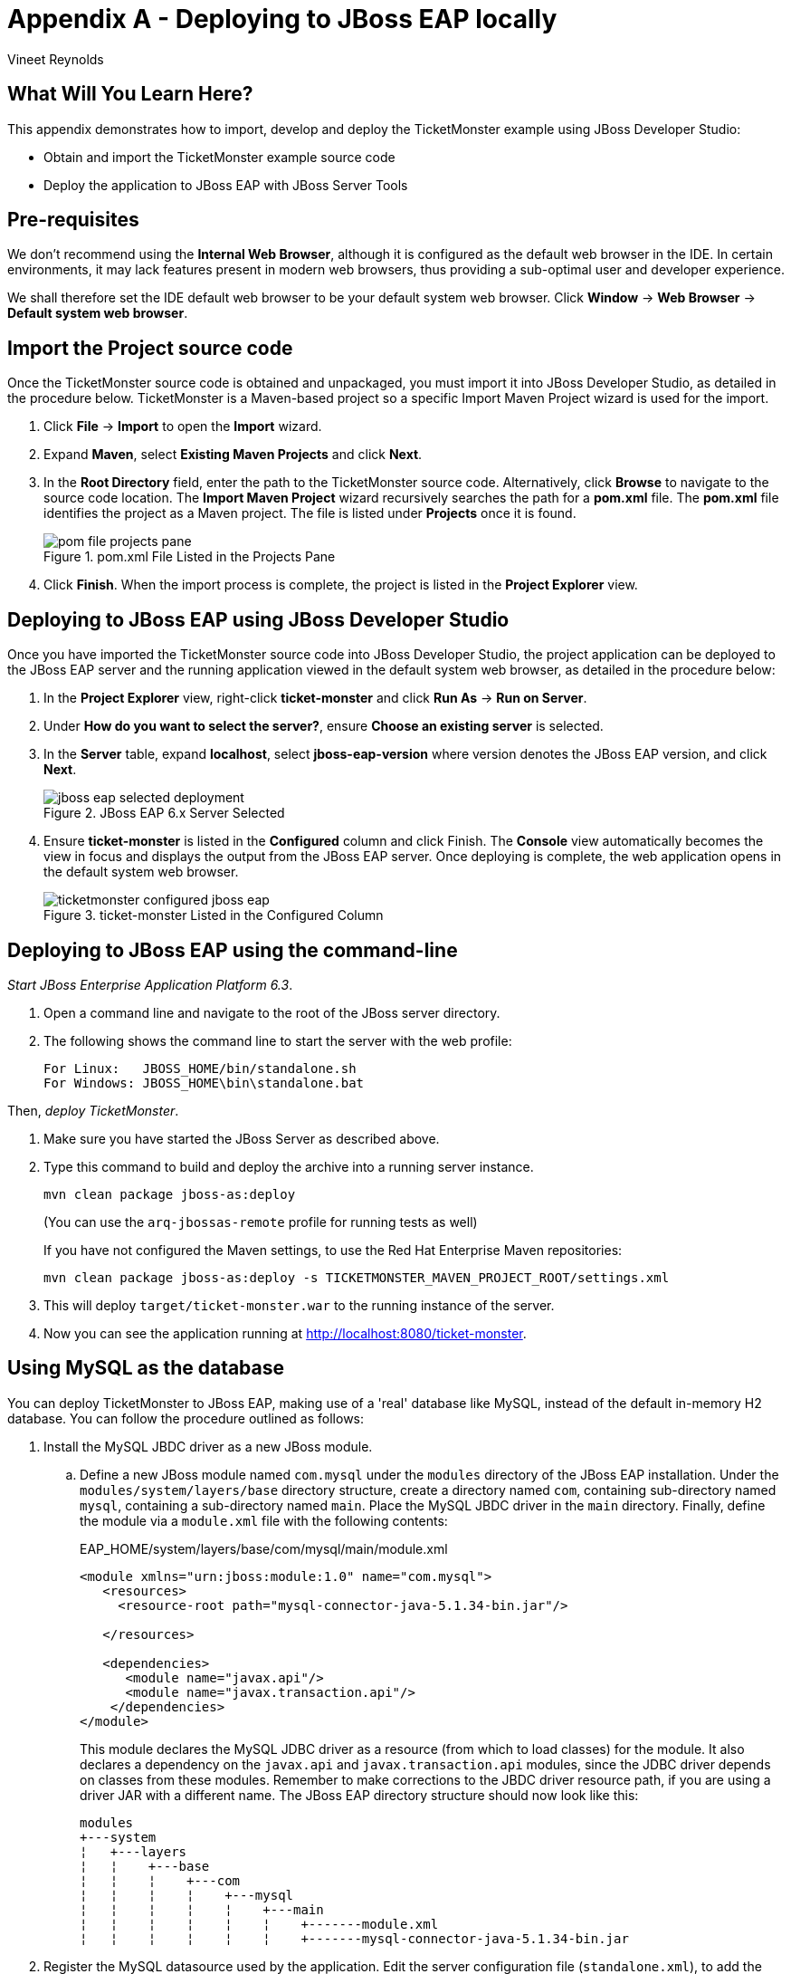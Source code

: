= Appendix A - Deploying to JBoss EAP locally
:Author: Vineet Reynolds

== What Will You Learn Here?

This appendix demonstrates how to import, develop and deploy the TicketMonster example using JBoss Developer Studio:

* Obtain and import the TicketMonster example source code
* Deploy the application to JBoss EAP with JBoss Server Tools

== Pre-requisites

We don't recommend using the *Internal Web Browser*, although it is configured as the default web browser in the IDE.
In certain environments, it may lack features present in modern web browsers, thus providing a sub-optimal user and developer experience.

We shall therefore set the IDE default web browser to be your default system web browser. Click *Window* → *Web
Browser* → *Default system web browser*.

== Import the Project source code

Once the TicketMonster source code is obtained and unpackaged, you must import it into JBoss
Developer Studio, as detailed in the procedure below. TicketMonster is a Maven-based project so a
specific Import Maven Project wizard is used for the import.

. Click *File* → *Import* to open the *Import* wizard.
. Expand *Maven*, select *Existing Maven Projects* and click *Next*.
. In the *Root Directory* field, enter the path to the TicketMonster source code. Alternatively,
click *Browse* to navigate to the source code location. The *Import Maven Project* wizard
recursively searches the path for a *pom.xml* file. The *pom.xml* file identifies the project as a
Maven project. The file is listed under *Projects* once it is found.
+
.pom.xml File Listed in the Projects Pane
image::gfx/pom-file-projects-pane.png[]
. Click *Finish*. When the import process is complete, the project is listed in the *Project Explorer* view.


== Deploying to JBoss EAP using JBoss Developer Studio

Once you have imported the TicketMonster source code into JBoss Developer Studio, the project
application can be deployed to the JBoss EAP server and the running application viewed in the
default system web browser, as detailed in the procedure below:

. In the *Project Explorer* view, right-click *ticket-monster* and click *Run As* → *Run on
Server*.
. Under *How do you want to select the server?*, ensure *Choose an existing
server* is selected.
. In the *Server* table, expand *localhost*, select *jboss-eap-version* where version
denotes the JBoss EAP version, and click *Next*.
+
[[jboss-eap-selected-deployment]]
.JBoss EAP 6.x Server Selected
image::gfx/jboss-eap-selected-deployment.png[]
. Ensure *ticket-monster* is listed in the *Configured* column and click Finish. The
*Console* view automatically becomes the view in focus and displays the output from the
JBoss EAP server. Once deploying is complete, the web application opens in the default
system web browser.
+
[[ticketmonster-configured-jboss-eap]]
.ticket-monster Listed in the Configured Column
image::gfx/ticketmonster-configured-jboss-eap.png[]


== Deploying to JBoss EAP using the command-line

_Start JBoss Enterprise Application Platform 6.3_.

1. Open a command line and navigate to the root of the JBoss server directory.
2. The following shows the command line to start the server with the web profile:
+
----
For Linux:   JBOSS_HOME/bin/standalone.sh
For Windows: JBOSS_HOME\bin\standalone.bat
----
		
Then, _deploy TicketMonster_.


1. Make sure you have started the JBoss Server as described above.
2. Type this command to build and deploy the archive into a running server instance.
+
----
mvn clean package jboss-as:deploy
----
+
(You can use the `arq-jbossas-remote` profile for running tests as well)
+
If you have not configured the Maven settings, to use the Red Hat Enterprise Maven repositories: 
+
----
mvn clean package jboss-as:deploy -s TICKETMONSTER_MAVEN_PROJECT_ROOT/settings.xml
----
3. This will deploy `target/ticket-monster.war` to the running instance of the server.
4. Now you can see the application running at http://localhost:8080/ticket-monster.

== Using MySQL as the database

You can deploy TicketMonster to JBoss EAP, making use of a 'real' database like MySQL, instead of the default in-memory H2 database. You can follow the procedure outlined as follows:

. Install the MySQL JBDC driver as a new JBoss module.
.. Define a new JBoss module named `com.mysql` under the `modules` directory of the JBoss EAP installation. Under the `modules/system/layers/base` directory structure, create a directory named `com`, containing sub-directory named `mysql`, containing a sub-directory named `main`. Place the MySQL JBDC driver in the `main` directory. Finally, define the module via a `module.xml` file with the following contents:
+
.EAP_HOME/system/layers/base/com/mysql/main/module.xml
----
<module xmlns="urn:jboss:module:1.0" name="com.mysql">
   <resources>
     <resource-root path="mysql-connector-java-5.1.34-bin.jar"/>
  
   </resources>
 
   <dependencies>
      <module name="javax.api"/>
      <module name="javax.transaction.api"/>
    </dependencies>
</module>
----
+
This module declares the MySQL JDBC driver as a resource (from which to load classes) for the module. It also declares a dependency on the `javax.api` and `javax.transaction.api` modules, since the JDBC driver depends on classes from these modules. Remember to make corrections to the JBDC driver resource path, if you are using a driver JAR with a different name. 
The JBoss EAP directory structure should now look like this:
+
----
modules
+---system
¦   +---layers
¦   ¦    +---base
¦   ¦    ¦    +---com
¦   ¦    ¦    ¦    +---mysql
¦   ¦    ¦    ¦    ¦    +---main
¦   ¦    ¦    ¦    ¦    ¦    +-------module.xml  
¦   ¦    ¦    ¦    ¦    ¦    +-------mysql-connector-java-5.1.34-bin.jar
----
. Register the MySQL datasource used by the application. Edit the server configuration file (`standalone.xml`), to add the datasource definition:
+
----
<datasources>
   <datasource jndi-name="java:jboss/datasources/TicketMonsterMySQLDS" pool-name="MySQLDS">
      <connection-url>jdbc:mysql://localhost:3306/ticketmonster</connection-url>
      <driver>com.mysql</driver>
      <transaction-isolation>TRANSACTION_READ_COMMITTED</transaction-isolation>
      <pool>
        <min-pool-size>10</min-pool-size>
        <max-pool-size>100</max-pool-size>
        <prefill>true</prefill>
      </pool>
      <security>
        <user-name>test</user-name>
        <password>test</password>
      </security>
      <statement>
        <prepared-statement-cache-size>32</prepared-statement-cache-size>
        <share-prepared-statements/>
      </statement>
    </datasource>
    <drivers>
      <driver name="com.mysql" module="com.mysql">
	  	<driver-class>com.mysql.jdbc.Driver</driver-class>
        <xa-datasource-class>com.mysql.jdbc.jdbc2.optional.MysqlXADataSource</xa-datasource-class>
      </driver>
    </drivers>
</datasources>
----
+
Replace the values for the `connection-url`, `user-name` and `password` with the correct ones for your environment.
. Build and deploy the application, using the `mysql` profile defined in the project POM : 
.. In JBoss Developer Studio, you can do this by opening the project's context menu: right-click on the project, click *Maven* → *Select Maven Profiles...*, and activate the `mysql` profile by selecting it's checkbox. Once you have activated the profile, you can publish the project to a JBoss EAP instance from JBoss Developer Studio in the same manner described previously.
.. If you are building and deploying from the command-line, activate the `mysql` profile, by specifying it during the build command like so:
+
----
mvn clean package jboss-as:deploy -Pmysql
----
.. If you have not configured the Maven settings, to use the Red Hat Enterprise Maven repositories: 
+
----
mvn clean package jboss-as:deploy -Pmysql -s TICKETMONSTER_MAVEN_PROJECT_ROOT/settings.xml
----


== Using PostgreSQL as the database

Just like MySQL, you can deploy TicketMonster to JBoss EAP, making use of a 'real' database like PostgreSQL, instead of the default in-memory H2 database. You can follow the procedure outlined as follows:

. Install the PostgreSQL JBDC driver as a new JBoss module.
.. Define a new JBoss module named `org.postgresql` under the `modules` directory of the JBoss EAP installation. Under the `modules/system/layers/base` directory structure, create a directory named `org`, containing sub-directory named `postgresql`, containing a sub-directory named `main`. Place the PostgreSQL JBDC driver in the `main` directory. Finally, define the module via a `module.xml` file with the following contents:
+
.EAP_HOME/system/layers/base/com/mysql/main/module.xml
----
<module xmlns="urn:jboss:module:1.0" name="org.postgresql">
   <resources>
     <resource-root path="postgresql-9.3-1102.jdbc4.jar"/>
   </resources>
 
   <dependencies>
      <module name="javax.api"/>
      <module name="javax.transaction.api"/>
    </dependencies>
</module>
----
+
This module declares the PostgreSQL JDBC driver as a resource (from which to load classes) for the module. It also declares a dependency on the `javax.api` and `javax.transaction.api` modules, since the JDBC driver depends on classes from these modules. Remember to make corrections to the JBDC driver resource path, if you are using a driver JAR with a different name. 
The JBoss EAP directory structure should now look like this:
+
----
modules
+---system
¦   +---layers
¦   ¦    +---base
¦   ¦    ¦    +---org
¦   ¦    ¦    ¦    +---postgresql
¦   ¦    ¦    ¦    ¦    +---main
¦   ¦    ¦    ¦    ¦    ¦    +-------module.xml  
¦   ¦    ¦    ¦    ¦    ¦    +-------postgresql-9.3-1102.jdbc4.jar
----
. Register the PostgreSQL datasource used by the application. Edit the server configuration file (`standalone.xml`), to add the datasource definition:
+
----
<datasources>
   <datasource jndi-name="java:jboss/datasources/TicketMonsterPostgreSQLDS" pool-name="PostgreSQLDS">
      <connection-url>jdbc:postgresql://localhost:5432/ticketmonster</connection-url>
      <driver>org.postgresql</driver>
      <transaction-isolation>TRANSACTION_READ_COMMITTED</transaction-isolation>
      <pool>
        <min-pool-size>10</min-pool-size>
        <max-pool-size>100</max-pool-size>
        <prefill>true</prefill>
      </pool>
      <security>
        <user-name>test</user-name>
        <password>test</password>
      </security>
      <statement>
        <prepared-statement-cache-size>32</prepared-statement-cache-size>
        <share-prepared-statements/>
      </statement>
    </datasource>
    <drivers>
      <driver name="org.postgresql" module="org.postgresql">
        <xa-datasource-class>org.postgresql.xa.PGXADataSource</xa-datasource-class>
      </driver>
    </drivers>
</datasources>
----
+
Replace the values for the `connection-url`, `user-name` and `password` with the correct ones for your environment.
. Build and deploy the application, using the `postgresql` profile defined in the project POM :
.. In JBoss Developer Studio, you can do this by opening the project's context menu: right-click on the project, click *Maven* → *Select Maven Profiles...*, and activate the `postgresql` profile by selecting it's checkbox. Once you have activated the profile, you can publish the project to a JBoss EAP instance from JBoss Developer Studio in the same manner described previously.
.. If you are building and deploying from the command-line, activate the `postgresql` profile, by specifying it during the build command like so:
+
----
mvn clean package jboss-as:deploy -Ppostgresql
----
.. If you have not configured the Maven settings, to use the Red Hat Enterprise Maven repositories: 
+
----
mvn clean package jboss-as:deploy -Ppostgresql -s TICKETMONSTER_MAVEN_PROJECT_ROOT/settings.xml
----

